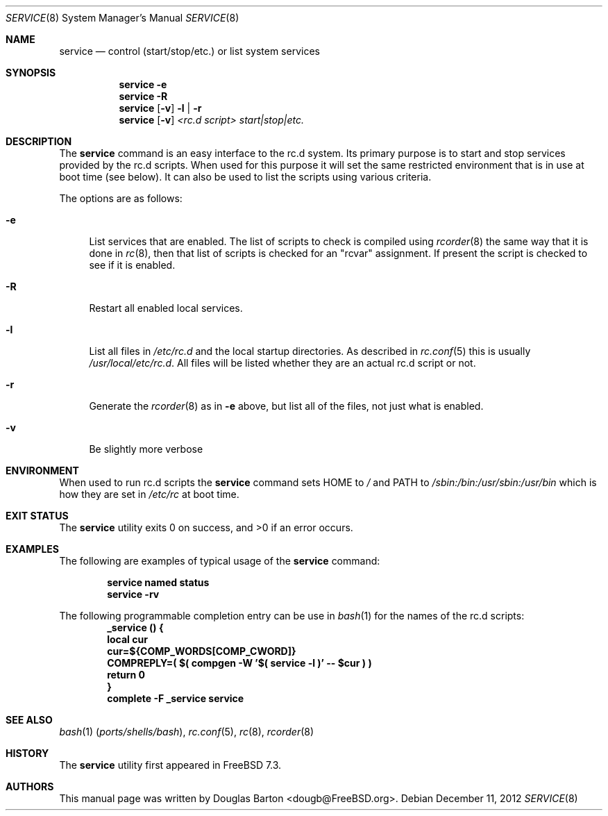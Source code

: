 .\" Copyright (c) 2009 Douglas Barton
.\" All rights reserved.
.\"
.\" Redistribution and use in source and binary forms, with or without
.\" modification, are permitted provided that the following conditions
.\" are met:
.\" 1. Redistributions of source code must retain the above copyright
.\"    notice, this list of conditions and the following disclaimer.
.\" 2. Redistributions in binary form must reproduce the above copyright
.\"    notice, this list of conditions and the following disclaimer in the
.\"    documentation and/or other materials provided with the distribution.
.\"
.\" THIS SOFTWARE IS PROVIDED BY THE AUTHOR AND CONTRIBUTORS ``AS IS'' AND
.\" ANY EXPRESS OR IMPLIED WARRANTIES, INCLUDING, BUT NOT LIMITED TO, THE
.\" IMPLIED WARRANTIES OF MERCHANTABILITY AND FITNESS FOR A PARTICULAR PURPOSE
.\" ARE DISCLAIMED.  IN NO EVENT SHALL THE AUTHOR OR CONTRIBUTORS BE LIABLE
.\" FOR ANY DIRECT, INDIRECT, INCIDENTAL, SPECIAL, EXEMPLARY, OR CONSEQUENTIAL
.\" DAMAGES (INCLUDING, BUT NOT LIMITED TO, PROCUREMENT OF SUBSTITUTE GOODS
.\" OR SERVICES; LOSS OF USE, DATA, OR PROFITS; OR BUSINESS INTERRUPTION)
.\" HOWEVER CAUSED AND ON ANY THEORY OF LIABILITY, WHETHER IN CONTRACT, STRICT
.\" LIABILITY, OR TORT (INCLUDING NEGLIGENCE OR OTHERWISE) ARISING IN ANY WAY
.\" OUT OF THE USE OF THIS SOFTWARE, EVEN IF ADVISED OF THE POSSIBILITY OF
.\" SUCH DAMAGE.
.\"
.\" $FreeBSD: releng/10.3/usr.sbin/service/service.8 244132 2012-12-12 01:50:58Z delphij $
.\"
.Dd December 11, 2012
.Dt SERVICE 8
.Os
.Sh NAME
.Nm service
.Nd "control (start/stop/etc.) or list system services"
.Sh SYNOPSIS
.Nm
.Fl e
.Nm
.Fl R
.Nm
.Op Fl v
.Fl l | r
.Nm
.Op Fl v
.Ar <rc.d script> start|stop|etc.
.Sh DESCRIPTION
The
.Nm
command is an easy interface to the rc.d system.
Its primary purpose is to start and stop services provided
by the rc.d scripts.
When used for this purpose it will set the same restricted
environment that is in use at boot time (see below).
It can also be used to list
the scripts using various criteria.
.Pp
The options are as follows:
.Bl -tag -width F1
.It Fl e
List services that are enabled.
The list of scripts to check is compiled using
.Xr rcorder 8
the same way that it is done in
.Xr rc 8 ,
then that list of scripts is checked for an
.Qq rcvar
assignment.
If present the script is checked to see if it is enabled.
.It Fl R
Restart all enabled local services.
.It Fl l
List all files in
.Pa /etc/rc.d
and the local startup directories.
As described in
.Xr rc.conf 5
this is usually
.Pa /usr/local/etc/rc.d .
All files will be listed whether they are an actual
rc.d script or not.
.It Fl r
Generate the
.Xr rcorder 8
as in
.Fl e
above, but list all of the files, not just what is enabled.
.It Fl v
Be slightly more verbose
.El
.Sh ENVIRONMENT
When used to run rc.d scripts the
.Nm
command sets
.Ev HOME
to
.Pa /
and
.Ev PATH
to
.Pa /sbin:/bin:/usr/sbin:/usr/bin
which is how they are set in
.Pa /etc/rc
at boot time.
.Sh EXIT STATUS
.Ex -std
.Sh EXAMPLES
The following are examples of typical usage of the
.Nm
command:
.Pp
.Dl "service named status"
.Dl "service -rv"
.Pp
The following programmable completion entry can be use in
.Xr bash 1
for the names of the rc.d scripts:
.Dl "_service () {"
.Dl "	local cur"
.Dl "	cur=${COMP_WORDS[COMP_CWORD]}"
.Dl "	COMPREPLY=( $( compgen -W '$( service -l )' -- $cur ) )"
.Dl "	return 0"
.Dl "}"
.Dl "complete -F _service service"
.Sh SEE ALSO
.Xr bash 1 Pq Pa ports/shells/bash ,
.Xr rc.conf 5 ,
.Xr rc 8 ,
.Xr rcorder 8
.Sh HISTORY
The
.Nm
utility first appeared in
.Fx 7.3 .
.Sh AUTHORS
This
manual page was written by
.An Douglas Barton <dougb@FreeBSD.org> .

